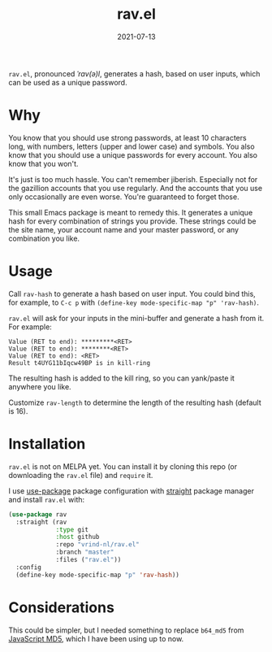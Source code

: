 #+TITLE: rav.el
#+DATE: 2021-07-13

=rav.el=, pronounced //ˈrav(ə)l//, generates a hash, based on user inputs, which can be used as a unique password.

* Why

You know that you should use strong passwords, at least 10 characters long, with numbers, letters (upper and lower case) and symbols. You also know that you should use a unique passwords for every account. You also know that you won't.

It's just is too much hassle. You can't remember jiberish. Especially not for the gazillion accounts that you use regularly. And the accounts that you use only occasionally are even worse. You're guaranteed to forget those.

This small Emacs package is meant to remedy this. It generates a unique hash for every combination of strings you provide. These strings could be the site name, your account name and your master password, or any combination you like.

* Usage

Call =rav-hash= to generate a hash based on user input. You could bind this, for example, to =C-c p= with =(define-key mode-specific-map "p" 'rav-hash)=.

=rav.el= will ask for your inputs in the mini-buffer and generate a hash from it. For example:
#+begin_example
Value (RET to end): *********<RET>
Value (RET to end): ********<RET>
Value (RET to end): <RET>
Result t4UYG11bIqcw49BP is in kill-ring
#+end_example
The resulting hash is added to the kill ring, so you can yank/paste it anywhere you like.

Customize =rav-length= to determine the length of the resulting hash (default is 16).

* Installation

=rav.el= is not on MELPA yet. You can install it by cloning this repo (or downloading the =rav.el= file) and =require= it.

I use [[https://jwiegley.github.io/use-package/keywords/][use-package]] package configuration with [[https://github.com/raxod502/straight.el][straight]] package manager and install =rav.el= with:

#+begin_src emacs-lisp
  (use-package rav
    :straight (rav
               :type git
               :host github
               :repo "vrind-nl/rav.el"
               :branch "master"
               :files ("rav.el"))
    :config
    (define-key mode-specific-map "p" 'rav-hash))
#+end_src

* Considerations

This could be simpler, but I needed something to replace =b64_md5= from [[http://pajhome.org.uk/crypt/md5/][JavaScript MD5]], which I have been using up to now.
